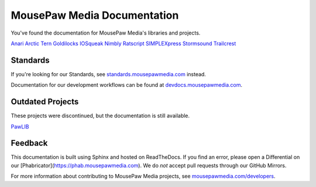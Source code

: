 MousePaw Media Documentation
##########################################

You've found the documentation for MousePaw Media's libraries and projects.

`Anari </anari>`_
`Arctic Tern </arctic-tern>`_
`Goldilocks </goldilocks>`_
`IOSqueak </iosqueak>`_
`Nimbly </nimbly>`_
`Ratscript </ratscript>`_
`SIMPLEXpress </simplexpress>`_
`Stormsound </stormsound>`_
`Trailcrest </trailcrest>`_

Standards
=======================

If you're looking for our Standards, see
`standards.mousepawmedia.com <https://standards.mousepawmedia.com/>`_ instead.

Documentation for our development workflows can be found at
`devdocs.mousepawmedia.com <https://devdocs.mousepawmedia.com/>`_.

Outdated Projects
=======================

These projects were discontinued, but the documentation is still available.

`PawLIB </pawlib>`_

Feedback
===========================

This documentation is built using Sphinx and hosted on ReadTheDocs. If you
find an error, please open a Differential on our
[Phabricator](https://phab.mousepawmedia.com). We do *not* accept pull requests
through our GitHub Mirrors.

For more information about contributing to MousePaw Media
projects, see `mousepawmedia.com/developers <https://www.mousepawmedia.com/developers>`_.
